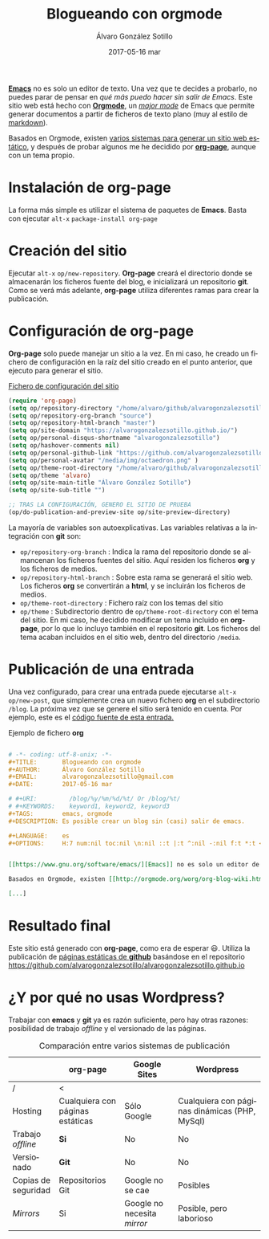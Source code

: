 # -*- coding: utf-8-unix; -*-
#+TITLE:       Blogueando con orgmode
#+AUTHOR:      Álvaro González Sotillo
#+EMAIL:       alvarogonzalezsotillo@gmail.com
#+DATE:        2017-05-16 mar

# #+URI:         /blog/%y/%m/%d/%t/ Or /blog/%t/
# #+KEYWORDS:    keyword1, keyword2, keyword3
#+TAGS:        emacs, orgmode
#+DESCRIPTION: Es posible crear un blog sin (casi) salir de emacs.

#+LANGUAGE:    es
#+OPTIONS:     H:7 num:nil toc:nil \n:nil ::t |:t ^:nil -:nil f:t *:t <:t


*[[https://www.gnu.org/software/emacs/][Emacs]]* no es solo un editor de texto. Una vez que te decides a probarlo, no puedes parar de pensar en /qué más puedo hacer sin salir de Emacs/. Este sitio web está hecho con [[http://orgmode.org/][*Orgmode*]], un /[[https://www.gnu.org/software/emacs/manual/html_node/emacs/Major-Modes.html][major mode]]/ de Emacs que permite generar documentos a partir de ficheros de texto plano (muy al estilo de [[https://en.wikipedia.org/wiki/Markdown][markdown]]).

Basados en Orgmode, existen [[http://orgmode.org/worg/org-blog-wiki.html][varios sistemas para generar un sitio web estático]], y después de probar algunos me he decidido por [[https://github.com/kelvinh/org-page][*org-page*]], aunque con un tema propio.



* Instalación de *org-page*
La forma más simple es utilizar el sistema de paquetes de *Emacs*. Basta con ejecutar =alt-x= =package-install org-page=

* Creación del sitio
Ejecutar =alt-x= =op/new-repository=. *Org-page* creará el directorio donde se almacenarán los ficheros fuente del blog, e inicializará un repositorio *git*. Como se verá más adelante, *org-page* utiliza diferentes ramas para crear la publicación.

* Configuración de *org-page*
*Org-page* solo puede manejar un sitio a la vez. En mi caso, he creado un fichero de configuración en la raíz del sitio creado en el punto anterior, que ejecuto para generar el sitio.

#+CAPTION: [[https://github.com/alvarogonzalezsotillo/alvarogonzalezsotillo.github.io/blob/source/org-page-config.el][Fichero de configuración del sitio]]
#+begin_src lisp
(require 'org-page)
(setq op/repository-directory "/home/alvaro/github/alvarogonzalezsotillo.github.io")
(setq op/repository-org-branch "source")
(setq op/repository-html-branch "master")
(setq op/site-domain "https://alvarogonzalezsotillo.github.io/")
(setq op/personal-disqus-shortname "alvarogonzalezsotillo")
(setq op/hashover-comments nil)
(setq op/personal-github-link "https://github.com/alvarogonzalezsotillo")
(setq op/personal-avatar "/media/img/octaedron.png" )
(setq op/theme-root-directory "/home/alvaro/github/alvarogonzalezsotillo.github.io/themes/")
(setq op/theme 'alvaro)
(setq op/site-main-title "Álvaro González Sotillo")
(setq op/site-sub-title "")

;; TRAS LA CONFIGURACIÓN, GENERO EL SITIO DE PRUEBA
(op/do-publication-and-preview-site op/site-preview-directory)
#+end_src

La mayoría de variables son autoexplicativas. Las variables relativas a la integración con *git* son:
- =op/repository-org-branch= : Indica la rama del repositorio donde se almancenan los ficheros fuentes del sitio. Aquí residen los ficheros *org* y los ficheros de medios.
- =op/repository-html-branch= : Sobre esta rama se generará el sitio web. Los ficheros *org* se convertirán a *html*, y se incluirán los ficheros de medios.
- =op/theme-root-directory= : Fichero raíz con los temas del sitio
- =op/theme= : Subdirectorio dentro de =op/theme-root-directory= con el tema del sitio. En mi caso, he decidido modificar un tema incluido en *org-page*, por lo que lo incluyo también en el repositorio *git*. Los ficheros del tema acaban incluidos en el sitio web, dentro del directorio =/media=.

* Publicación de una entrada
Una vez configurado, para crear una entrada puede ejecutarse =alt-x= =op/new-post=, que simplemente crea un nuevo fichero *org* en el subdirectorio =/blog=. La próxima vez que se genere el sitio será tenido en cuenta. Por ejemplo, este es el [[https://github.com/alvarogonzalezsotillo/alvarogonzalezsotillo.github.io/blob/source/blog/blogueando-con-orgmode/blogueando-con-orgmode.org][código fuente de esta entrada.]]

#+CAPTION: Ejemplo de fichero *org*
#+begin_src org

# -*- coding: utf-8-unix; -*-
#+TITLE:       Blogueando con orgmode
#+AUTHOR:      Álvaro González Sotillo
#+EMAIL:       alvarogonzalezsotillo@gmail.com
#+DATE:        2017-05-16 mar

# #+URI:         /blog/%y/%m/%d/%t/ Or /blog/%t/
# #+KEYWORDS:    keyword1, keyword2, keyword3
#+TAGS:        emacs, orgmode
#+DESCRIPTION: Es posible crear un blog sin (casi) salir de emacs.

#+LANGUAGE:    es
#+OPTIONS:     H:7 num:nil toc:nil \n:nil ::t |:t ^:nil -:nil f:t *:t <:t


[[https://www.gnu.org/software/emacs/][Emacs]] no es solo un editor de texto. Una vez que te decides a probarlo, no puedes parar de pensar en /qué más puedo hacer sin salir de Emacs/. Este sitio web está hecho con [[http://orgmode.org/][Orgmode]], un /[[https://www.gnu.org/software/emacs/manual/html_node/emacs/Major-Modes.html][major mode]]/ de Emacs que permite generar documentos a partir de ficheros de texto plano (muy al estilo de [[https://en.wikipedia.org/wiki/Markdown][markdown]]).

Basados en Orgmode, existen [[http://orgmode.org/worg/org-blog-wiki.html][varios sistemas para generar un sitio web estático]], y después de probar algunos me he decidido por [[https://github.com/kelvinh/org-page][org-page]], aunque con un tema propio.

[...]
#+end_src

* Resultado final
Este sitio está generado con *org-page*, como era de esperar 😃. Utiliza la publicación de [[https://pages.github.com/][páginas estáticas de *github*]] basándose en el repositorio [[https://github.com/alvarogonzalezsotillo/alvarogonzalezsotillo.github.io][https://github.com/alvarogonzalezsotillo/alvarogonzalezsotillo.github.io]]


* ¿Y por qué no usas *Wordpress*?

Trabajar con *emacs* y *git* ya es razón suficiente, pero hay otras razones: posibilidad de trabajo /offline/ y el versionado de las páginas.

#+CAPTION: Comparación entre varios sistemas de publicación 
|                     | org-page                         | Google Sites                | Wordpress                                     |
|---------------------+----------------------------------+-----------------------------+-----------------------------------------------|
| /                   | <                                |                             |                                               |
| Hosting             | Cualquiera con páginas estáticas | Sólo Google                 | Cualquiera con páginas dinámicas (PHP, MySql) |
| Trabajo /offline/   | *Si*                             | No                          | No                                            |
| Versionado          | *Git*                            | No                          | No                                            |
| Copias de seguridad | Repositorios Git                 | Google no se cae            | Posibles                                      |
| /Mirrors/           | Si                               | Google no necesita /mirror/ | Posible, pero laborioso                       |

